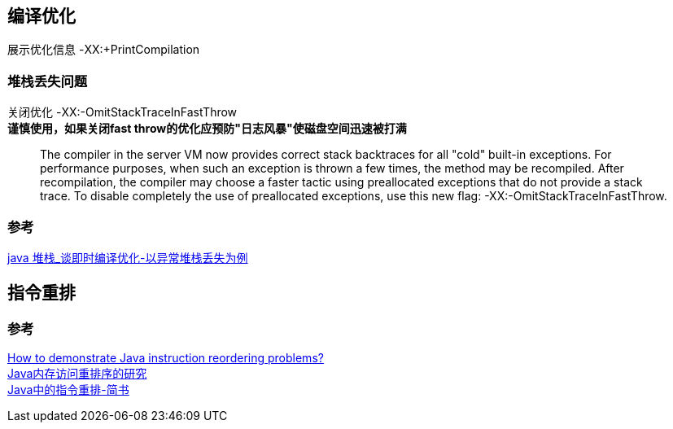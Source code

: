 == 编译优化

展示优化信息 -XX:+PrintCompilation

=== 堆栈丢失问题

关闭优化 -XX:-OmitStackTraceInFastThrow +
*谨慎使用，如果关闭fast throw的优化应预防"日志风暴"使磁盘空间迅速被打满*

_____
The compiler in the server VM now provides correct stack backtraces for all "cold" built-in exceptions.
For performance purposes, when such an exception is thrown a few times, the method may be recompiled.
After recompilation, the compiler may choose a faster tactic using preallocated exceptions that do not provide a stack trace.
To disable completely the use of preallocated exceptions, use this new flag: -XX:-OmitStackTraceInFastThrow.
_____

=== 参考
[%hardbreaks]
https://blog.csdn.net/weixin_39977488/article/details/110513203[java 堆栈_谈即时编译优化-以异常堆栈丢失为例]

== 指令重排

=== 参考

[%hardbreaks]
https://stackoverflow.com/questions/52648800/how-to-demonstrate-java-instruction-reordering-problems[How to demonstrate Java instruction reordering problems?]
https://tech.meituan.com/2014/09/23/java-memory-reordering.html[Java内存访问重排序的研究]
https://www.jianshu.com/p/7a6118b2d794[Java中的指令重排-简书]
